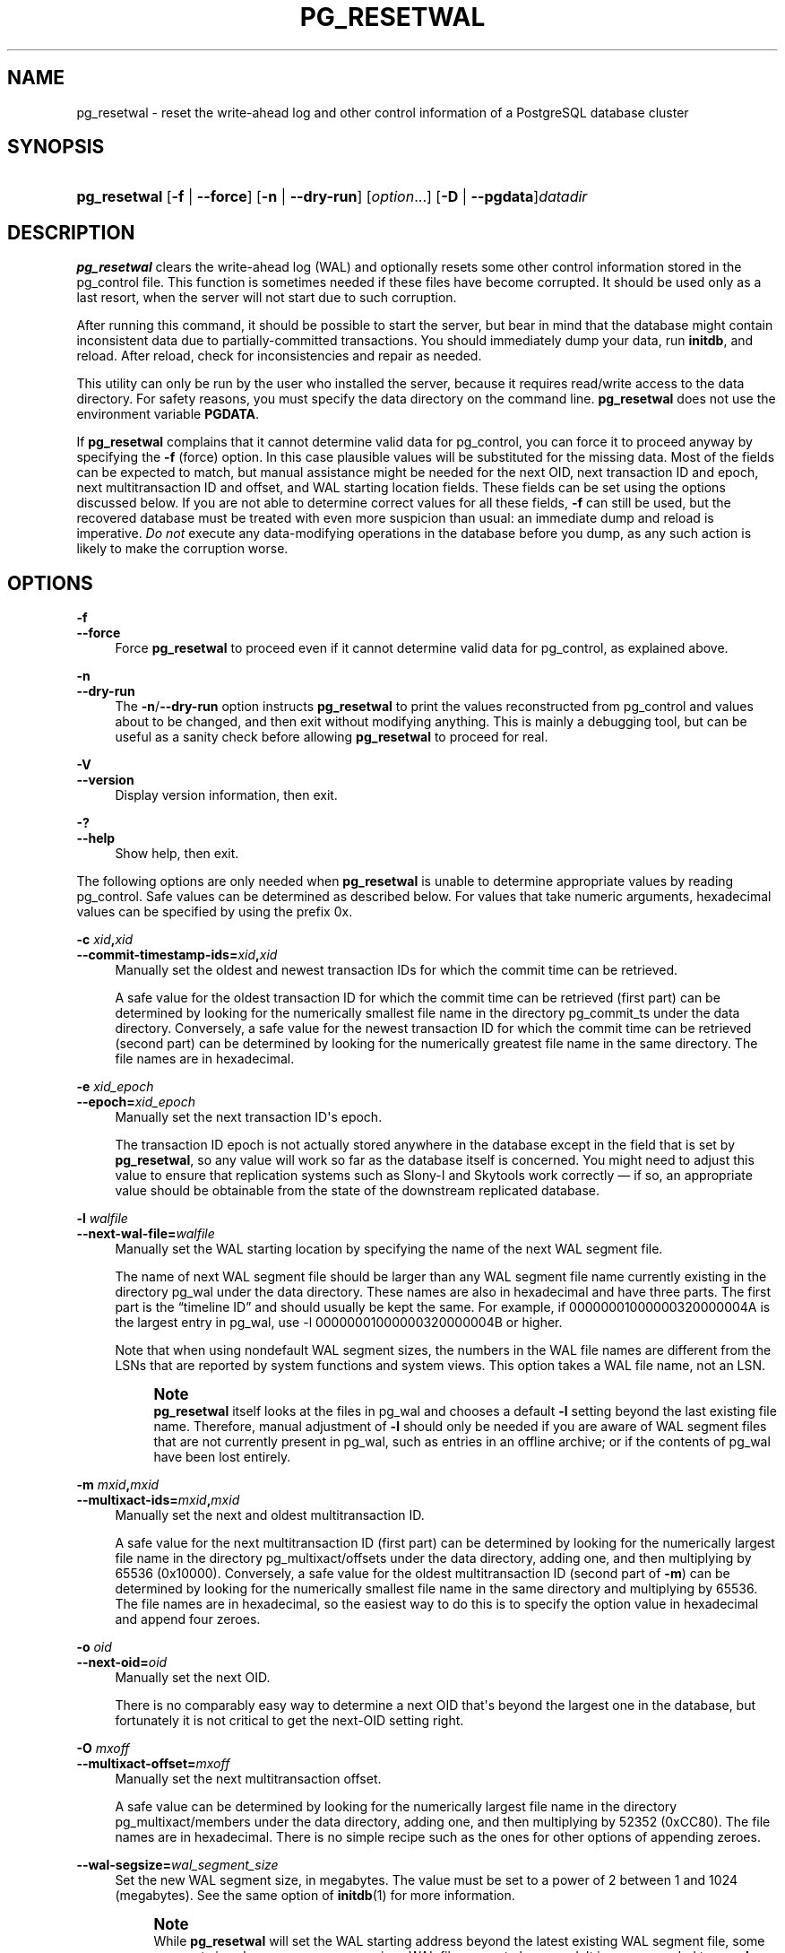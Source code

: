 '\" t
.\"     Title: pg_resetwal
.\"    Author: The PostgreSQL Global Development Group
.\" Generator: DocBook XSL Stylesheets v1.79.1 <http://docbook.sf.net/>
.\"      Date: 2021
.\"    Manual: PostgreSQL 12.6 Documentation
.\"    Source: PostgreSQL 12.6
.\"  Language: English
.\"
.TH "PG_RESETWAL" "1" "2021" "PostgreSQL 12.6" "PostgreSQL 12.6 Documentation"
.\" -----------------------------------------------------------------
.\" * Define some portability stuff
.\" -----------------------------------------------------------------
.\" ~~~~~~~~~~~~~~~~~~~~~~~~~~~~~~~~~~~~~~~~~~~~~~~~~~~~~~~~~~~~~~~~~
.\" http://bugs.debian.org/507673
.\" http://lists.gnu.org/archive/html/groff/2009-02/msg00013.html
.\" ~~~~~~~~~~~~~~~~~~~~~~~~~~~~~~~~~~~~~~~~~~~~~~~~~~~~~~~~~~~~~~~~~
.ie \n(.g .ds Aq \(aq
.el       .ds Aq '
.\" -----------------------------------------------------------------
.\" * set default formatting
.\" -----------------------------------------------------------------
.\" disable hyphenation
.nh
.\" disable justification (adjust text to left margin only)
.ad l
.\" -----------------------------------------------------------------
.\" * MAIN CONTENT STARTS HERE *
.\" -----------------------------------------------------------------
.SH "NAME"
pg_resetwal \- reset the write\-ahead log and other control information of a PostgreSQL database cluster
.SH "SYNOPSIS"
.HP \w'\fBpg_resetwal\fR\ 'u
\fBpg_resetwal\fR [\fB\-f\fR | \fB\-\-force\fR] [\fB\-n\fR | \fB\-\-dry\-run\fR] [\fIoption\fR...] [\fB\-D\fR | \fB\-\-pgdata\fR]\fIdatadir\fR
.SH "DESCRIPTION"
.PP
\fBpg_resetwal\fR
clears the write\-ahead log (WAL) and optionally resets some other control information stored in the
pg_control
file\&. This function is sometimes needed if these files have become corrupted\&. It should be used only as a last resort, when the server will not start due to such corruption\&.
.PP
After running this command, it should be possible to start the server, but bear in mind that the database might contain inconsistent data due to partially\-committed transactions\&. You should immediately dump your data, run
\fBinitdb\fR, and reload\&. After reload, check for inconsistencies and repair as needed\&.
.PP
This utility can only be run by the user who installed the server, because it requires read/write access to the data directory\&. For safety reasons, you must specify the data directory on the command line\&.
\fBpg_resetwal\fR
does not use the environment variable
\fBPGDATA\fR\&.
.PP
If
\fBpg_resetwal\fR
complains that it cannot determine valid data for
pg_control, you can force it to proceed anyway by specifying the
\fB\-f\fR
(force) option\&. In this case plausible values will be substituted for the missing data\&. Most of the fields can be expected to match, but manual assistance might be needed for the next OID, next transaction ID and epoch, next multitransaction ID and offset, and WAL starting location fields\&. These fields can be set using the options discussed below\&. If you are not able to determine correct values for all these fields,
\fB\-f\fR
can still be used, but the recovered database must be treated with even more suspicion than usual: an immediate dump and reload is imperative\&.
\fIDo not\fR
execute any data\-modifying operations in the database before you dump, as any such action is likely to make the corruption worse\&.
.SH "OPTIONS"
.PP
\fB\-f\fR
.br
\fB\-\-force\fR
.RS 4
Force
\fBpg_resetwal\fR
to proceed even if it cannot determine valid data for
pg_control, as explained above\&.
.RE
.PP
\fB\-n\fR
.br
\fB\-\-dry\-run\fR
.RS 4
The
\fB\-n\fR/\fB\-\-dry\-run\fR
option instructs
\fBpg_resetwal\fR
to print the values reconstructed from
pg_control
and values about to be changed, and then exit without modifying anything\&. This is mainly a debugging tool, but can be useful as a sanity check before allowing
\fBpg_resetwal\fR
to proceed for real\&.
.RE
.PP
\fB\-V\fR
.br
\fB\-\-version\fR
.RS 4
Display version information, then exit\&.
.RE
.PP
\fB\-?\fR
.br
\fB\-\-help\fR
.RS 4
Show help, then exit\&.
.RE
.PP
The following options are only needed when
\fBpg_resetwal\fR
is unable to determine appropriate values by reading
pg_control\&. Safe values can be determined as described below\&. For values that take numeric arguments, hexadecimal values can be specified by using the prefix
0x\&.
.PP
\fB\-c \fR\fB\fIxid\fR\fR\fB,\fR\fB\fIxid\fR\fR
.br
\fB\-\-commit\-timestamp\-ids=\fR\fB\fIxid\fR\fR\fB,\fR\fB\fIxid\fR\fR
.RS 4
Manually set the oldest and newest transaction IDs for which the commit time can be retrieved\&.
.sp
A safe value for the oldest transaction ID for which the commit time can be retrieved (first part) can be determined by looking for the numerically smallest file name in the directory
pg_commit_ts
under the data directory\&. Conversely, a safe value for the newest transaction ID for which the commit time can be retrieved (second part) can be determined by looking for the numerically greatest file name in the same directory\&. The file names are in hexadecimal\&.
.RE
.PP
\fB\-e \fR\fB\fIxid_epoch\fR\fR
.br
\fB\-\-epoch=\fR\fB\fIxid_epoch\fR\fR
.RS 4
Manually set the next transaction ID\*(Aqs epoch\&.
.sp
The transaction ID epoch is not actually stored anywhere in the database except in the field that is set by
\fBpg_resetwal\fR, so any value will work so far as the database itself is concerned\&. You might need to adjust this value to ensure that replication systems such as
Slony\-I
and
Skytools
work correctly \(em if so, an appropriate value should be obtainable from the state of the downstream replicated database\&.
.RE
.PP
\fB\-l \fR\fB\fIwalfile\fR\fR
.br
\fB\-\-next\-wal\-file=\fR\fB\fIwalfile\fR\fR
.RS 4
Manually set the WAL starting location by specifying the name of the next WAL segment file\&.
.sp
The name of next WAL segment file should be larger than any WAL segment file name currently existing in the directory
pg_wal
under the data directory\&. These names are also in hexadecimal and have three parts\&. The first part is the
\(lqtimeline ID\(rq
and should usually be kept the same\&. For example, if
00000001000000320000004A
is the largest entry in
pg_wal, use
\-l 00000001000000320000004B
or higher\&.
.sp
Note that when using nondefault WAL segment sizes, the numbers in the WAL file names are different from the LSNs that are reported by system functions and system views\&. This option takes a WAL file name, not an LSN\&.
.if n \{\
.sp
.\}
.RS 4
.it 1 an-trap
.nr an-no-space-flag 1
.nr an-break-flag 1
.br
.ps +1
\fBNote\fR
.ps -1
.br
\fBpg_resetwal\fR
itself looks at the files in
pg_wal
and chooses a default
\fB\-l\fR
setting beyond the last existing file name\&. Therefore, manual adjustment of
\fB\-l\fR
should only be needed if you are aware of WAL segment files that are not currently present in
pg_wal, such as entries in an offline archive; or if the contents of
pg_wal
have been lost entirely\&.
.sp .5v
.RE
.RE
.PP
\fB\-m \fR\fB\fImxid\fR\fR\fB,\fR\fB\fImxid\fR\fR
.br
\fB\-\-multixact\-ids=\fR\fB\fImxid\fR\fR\fB,\fR\fB\fImxid\fR\fR
.RS 4
Manually set the next and oldest multitransaction ID\&.
.sp
A safe value for the next multitransaction ID (first part) can be determined by looking for the numerically largest file name in the directory
pg_multixact/offsets
under the data directory, adding one, and then multiplying by 65536 (0x10000)\&. Conversely, a safe value for the oldest multitransaction ID (second part of
\fB\-m\fR) can be determined by looking for the numerically smallest file name in the same directory and multiplying by 65536\&. The file names are in hexadecimal, so the easiest way to do this is to specify the option value in hexadecimal and append four zeroes\&.
.RE
.PP
\fB\-o \fR\fB\fIoid\fR\fR
.br
\fB\-\-next\-oid=\fR\fB\fIoid\fR\fR
.RS 4
Manually set the next OID\&.
.sp
There is no comparably easy way to determine a next OID that\*(Aqs beyond the largest one in the database, but fortunately it is not critical to get the next\-OID setting right\&.
.RE
.PP
\fB\-O \fR\fB\fImxoff\fR\fR
.br
\fB\-\-multixact\-offset=\fR\fB\fImxoff\fR\fR
.RS 4
Manually set the next multitransaction offset\&.
.sp
A safe value can be determined by looking for the numerically largest file name in the directory
pg_multixact/members
under the data directory, adding one, and then multiplying by 52352 (0xCC80)\&. The file names are in hexadecimal\&. There is no simple recipe such as the ones for other options of appending zeroes\&.
.RE
.PP
\fB\-\-wal\-segsize=\fR\fB\fIwal_segment_size\fR\fR
.RS 4
Set the new WAL segment size, in megabytes\&. The value must be set to a power of 2 between 1 and 1024 (megabytes)\&. See the same option of
\fBinitdb\fR(1)
for more information\&.
.if n \{\
.sp
.\}
.RS 4
.it 1 an-trap
.nr an-no-space-flag 1
.nr an-break-flag 1
.br
.ps +1
\fBNote\fR
.ps -1
.br
While
\fBpg_resetwal\fR
will set the WAL starting address beyond the latest existing WAL segment file, some segment size changes can cause previous WAL file names to be reused\&. It is recommended to use
\fB\-l\fR
together with this option to manually set the WAL starting address if WAL file name overlap will cause problems with your archiving strategy\&.
.sp .5v
.RE
.RE
.PP
\fB\-x \fR\fB\fIxid\fR\fR
.br
\fB\-\-next\-transaction\-id=\fR\fB\fIxid\fR\fR
.RS 4
Manually set the next transaction ID\&.
.sp
A safe value can be determined by looking for the numerically largest file name in the directory
pg_xact
under the data directory, adding one, and then multiplying by 1048576 (0x100000)\&. Note that the file names are in hexadecimal\&. It is usually easiest to specify the option value in hexadecimal too\&. For example, if
0011
is the largest entry in
pg_xact,
\-x 0x1200000
will work (five trailing zeroes provide the proper multiplier)\&.
.RE
.SH "ENVIRONMENT"
.PP
\fBPG_COLOR\fR
.RS 4
Specifies whether to use color in diagnostic messages\&. Possible values are
always,
auto
and
never\&.
.RE
.SH "NOTES"
.PP
This command must not be used when the server is running\&.
\fBpg_resetwal\fR
will refuse to start up if it finds a server lock file in the data directory\&. If the server crashed then a lock file might have been left behind; in that case you can remove the lock file to allow
\fBpg_resetwal\fR
to run\&. But before you do so, make doubly certain that there is no server process still alive\&.
.PP
\fBpg_resetwal\fR
works only with servers of the same major version\&.
.SH "SEE ALSO"
\fBpg_controldata\fR(1)
